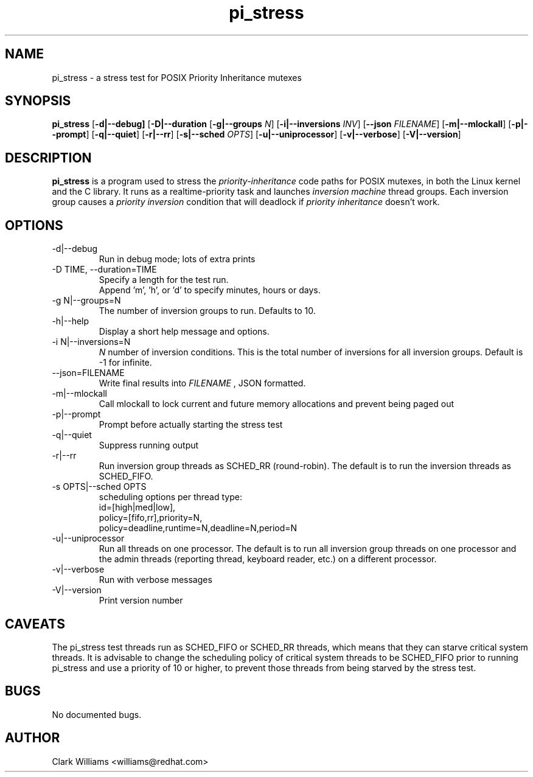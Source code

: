 .\" Process this file with
.\" groff -man -Tascii pi_stress.8
.\"
.\"{{{}}}
.\"{{{  Title
.TH pi_stress 8 "Nov 27, 2006" "" "Linux System Administrator's Manual"
.\"}}}
.\"{{{ Name
.SH NAME
pi_stress \- a stress test for POSIX Priority Inheritance mutexes
.\"}}}
.\"{{{ Synopsis
.\" Usage:  pi_stress [-d] [-D TIME] [-g N] [-h] [-i N ] [--json FILENAME ] [-m] [-p] [-q] [-r] [-s OPTS] [-u] [-v] [-V]
.SH SYNOPSIS
.B pi_stress
.RB [ \-d|\-\-debug]
.RB [ \-D|\-\-duration
.iR TIME ]
.RB [ \-g|\-\-groups
.IR N ]
.RB [ \-i|\-\-inversions
.IR INV ]
.RB [ \-\-json
.IR FILENAME ]
.RB [ \-m|\-\-mlockall ]
.RB [ \-p|\-\-prompt ]
.RB [ \-q|\-\-quiet ]
.RB [ \-r|\-\-rr ]
.RB [ \-s|\-\-sched
.IR OPTS ]
.RB [ \-u|\-\-uniprocessor ]
.RB [ \-v|\-\-verbose ]
.RB [ \-V|\-\-version ]
.br
.SH DESCRIPTION
.B pi_stress
is a program used to stress the
.IR priority-inheritance
code paths for POSIX mutexes, in both the Linux kernel and the C
library. It runs as a realtime-priority task and launches
.IR "inversion machine"
thread groups. Each inversion group causes a
.IR "priority inversion"
condition that will deadlock if 
.IR "priority inheritance"
doesn't work.

.SH OPTIONS
.IP "\-d|\-\-debug"
Run in debug mode; lots of extra prints
.IP "\-D TIME, \-\-duration=TIME"
Specify a length for the test run.
.br
Append 'm', 'h', or 'd' to specify minutes, hours or days.
.IP "\-g N|\-\-groups=N"
The number of inversion groups to run. Defaults to 10.
.IP "\-h|\-\-help"
Display a short help message and options.
.IP "\-i N|\-\-inversions=N"
.I N
number of inversion conditions. This is the total number of inversions
for all inversion groups. Default is \-1 for infinite.
.IP "\-\-json=FILENAME"
Write final results into
.I FILENAME
, JSON formatted.
.IP "\-m|\-\-mlockall"
Call mlockall to lock current and future memory allocations and
prevent being paged out
.IP "\-p|\-\-prompt"
Prompt before actually starting the stress test
.IP "\-q|\-\-quiet"
Suppress running output
.IP "\-r|\-\-rr"
Run inversion group threads as SCHED_RR (round-robin). The default is
to run the inversion threads as SCHED_FIFO.
.IP "\-s OPTS|\-\-sched OPTS"
scheduling options per thread type:
.br
id=[high|med|low],
.br
policy=[fifo,rr],priority=N,
.br
policy=deadline,runtime=N,deadline=N,period=N
.IP "\-u|\-\-uniprocessor"
Run all threads on one processor. The default is to run all inversion
group threads on one processor and the admin threads (reporting
thread, keyboard reader, etc.) on a different processor.
.IP "\-v|\-\-verbose"
Run with verbose messages
.IP "\-V|\-\-version"
Print version number
.SH CAVEATS
The pi_stress test threads run as SCHED_FIFO or SCHED_RR threads,
which means that they can starve critical system threads. It is
advisable to change the scheduling policy of critical system threads
to be SCHED_FIFO prior to running pi_stress and use a priority of 10
or higher, to prevent those threads from being starved by the stress
test. 
.SH BUGS
No documented bugs. 
.SH AUTHOR
Clark Williams <williams@redhat.com>

